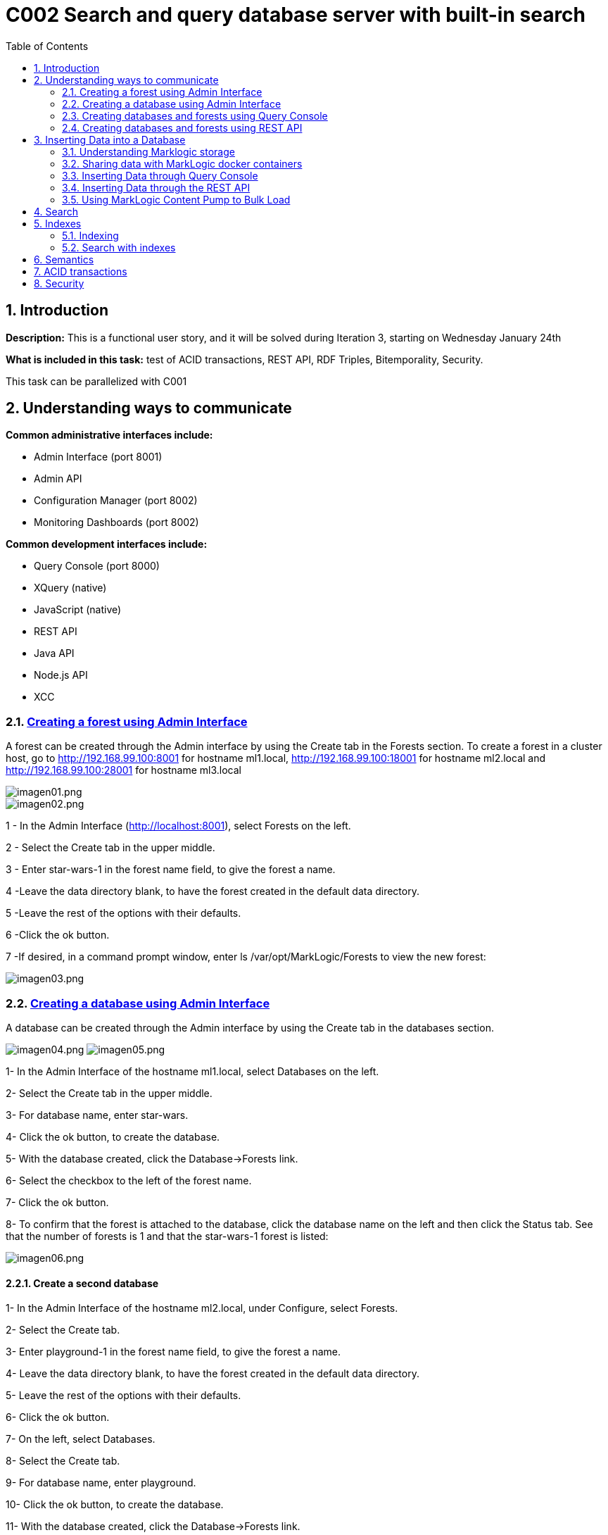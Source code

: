 :toc: macro
:numbered:


= C002 Search and query database server with built-in search

toc::[]

== Introduction

*Description:* This is a functional user story, and it will be solved during Iteration 3,
   starting on Wednesday January 24th

*What is included in this task:* test of ACID transactions, REST API, RDF Triples, Bitemporality, Security.

This task can be parallelized with C001

== Understanding ways to communicate

*Common administrative interfaces include:*

* Admin Interface (port 8001)
* Admin API
* Configuration Manager (port 8002)
* Monitoring Dashboards (port 8002)

*Common development interfaces include:*

* Query Console (port 8000)
* XQuery (native)
* JavaScript (native)
* REST API
* Java API
* Node.js API
* XCC

=== http://docs.marklogic.com/guide/admin/forests[Creating a forest using Admin Interface]

A forest can be created through the Admin interface by using the Create tab in the Forests section.
To create a forest in a cluster host, go to
http://192.168.99.100:8001 for hostname ml1.local,
http://192.168.99.100:18001 for hostname ml2.local
and
http://192.168.99.100:28001 for hostname ml3.local

image::imagenes/C002_images/imagen01.png[imagen01.png]
image::imagenes/C002_images/imagen02.png[imagen02.png]

1 - In the Admin Interface (http://localhost:8001), select Forests on the left.

2 - Select the Create tab in the upper middle.

3 - Enter star-wars-1 in the forest name field, to give the forest a name.

4 -Leave the data directory blank, to have the forest created in the default data directory.

5 -Leave the rest of the options with their defaults.

6 -Click the ok button.

7 -If desired, in a command prompt window, enter ls /var/opt/MarkLogic/Forests to view the new forest:

image:imagenes/C002_images/imagen03.png[imagen03.png]

=== http://docs.marklogic.com/guide/admin/databases[Creating a database using Admin Interface]

A database can be created through the Admin interface by using the Create tab in the databases section.

image:imagenes/C002_images/imagen04.png[imagen04.png]
image:imagenes/C002_images/imagen05.png[imagen05.png]

1- In the Admin Interface of the hostname ml1.local, select Databases on the left.

2- Select the Create tab in the upper middle.

3- For database name, enter star-wars.

4- Click the ok button, to create the database.

5- With the database created, click the Database->Forests link.

6- Select the checkbox to the left of the forest name.

7- Click the ok button.

8- To confirm that the forest is attached to the database, click the database name on the left and then click the Status tab.
    See that the number of forests is 1 and that the star-wars-1 forest is listed:

image:imagenes/C002_images/imagen06.png[imagen06.png]


==== Create a second database

1- In the Admin Interface of the hostname ml2.local, under Configure, select Forests.

2- Select the Create tab.

3- Enter playground-1 in the forest name field, to give the forest a name.

4- Leave the data directory blank, to have the forest created in the default data directory.

5- Leave the rest of the options with their defaults.

6- Click the ok button.

7- On the left, select Databases.

8- Select the Create tab.

9- For database name, enter playground.

10- Click the ok button, to create the database.

11- With the database created, click the Database->Forests link.

12- Select the checkbox to the left of playground-1.

13- Click the ok button.

14- To confirm that the forest is attached to the database, click the database name on the left and then click the Status tab.
    See that the number of forests is 1 and that the playground-1 forest is listed:

image:imagenes/C002_images/imagen07.png[imagen07.png]


=== http://docs.marklogic.com/guide/qconsole[Creating databases and forests using Query Console]

Query Console is a web-based MarkLogic interface, available at port 8000(ml1.local),18000(ml2.local) and 28000(ml3.local) respectively, that allows you to execute JavaScript or XQuery expressions in MarkLogic.

1- Go to http://192.168.99.100:28000
2- See that you are viewing Query Console
image:imagenes/C002_images/imagen08.png[imagen08.png]
3- In the Content Source drop-down list, view the list of databases that already exist (playground was created on ml2.local)
ce
image:imagenes/C002_images/imagen09.png[imagen09.png]
4- In the Query Type drop-down list, notice the query languages:

image:imagenes/C002_images/imagen11.png[imagen08.png]

5- Now, use the admin API to define a forest named top-songs-1, a databases named top-songs, and then attaches the forest to the database.
Write this Javascript code in the query console:

    var admin = require('/MarkLogic/admin.xqy');

    var forestConfig = admin.getConfiguration();
    forestConfig = admin.forestCreate(forestConfig, 'top-songs-1', xdmp.host(), '', '', '');
    admin.saveConfiguration(forestConfig);

    var dbConfig = admin.getConfiguration();
    dbConfig = admin.databaseCreate(dbConfig, 'top-songs', xdmp.database('Security'), xdmp.database('Schemas'));
    admin.saveConfiguration(dbConfig);

    var forestAttachConfig = admin.getConfiguration();
    forestAttachConfig = admin.databaseAttachForest(forestAttachConfig, xdmp.database('top-songs'), xdmp.forest('top-songs-1'));
    admin.saveConfiguration(forestAttachConfig);

6- In Query Console, check that you have JavaScript selected as the Query Type.

image:imagenes/C002_images/imagen10.png[imagen10.png]

7- Realize that, for this code (which is defining a new database), the database selected in the Content Source list is irrelevant.

8- Click the Run button, to execute the code.

9- Realize that the return message of your query response was empty is expected, because you did not retrieve any documents from the selected database.

10- Reload the browser page (F5)

11- Look in the Content Source list to see that the top-songs database now appears in the list:

image:imagenes/C002_images/imagen12.png[imagen12.png]


=== http://docs.marklogic.com/guide/rest-dev[Creating databases and forests using REST API]

The REST Client API provides a set of RESTful services for creating, updating, retrieving, deleting and query documents and metadata.
You can use the REST Client API to work with XML, JSON, text, and binary documents.

REST API client applications interact with MarkLogic Server through a REST API instance, a specially configured HTTP App Server. Each REST API instance is intended to service a single content database and client application.

To sending HTTP request you can use curl or equivalent:

1- To create a new REST instance, send a POST request to the /rest-apis service on port 8002(ml1.local) with a URL of the form "http://host:8002/version/rest-apis":

    http://192.168.99.100:8002/v1/rest-apis

2- The POST body should contain instance configuration information in XML or JSON. Setting the HTTP content-type header to "application/xml" or "application/json" to indicate the content format.
The configuration data must specify at least a name for the instance. Optionally, you can specify additional instance properties such as a group name, database name, modules database name, and port.

Create the instance content (rest_api.json):

    {
      "rest-api": {
        "name": "8060-patents",
        "database": "patents",
        "port": "8060",
        "forests-per-host": 1
      }
    }

3- Create the instance and database "patents" with 1 forest/host by sending a POST request to /rest/apis on port 8002:

    curl --anyauth --user marklogic:marklogic -X POST -d@"rest_api/rest_api.json" -i -H "Content-type: application/json" http://192.168.99.100:8002/v1/rest-apis

4- Execute the curl instance in a command prompt.
5- After a few seconds, see that the response says HTTP/1.1 201 Created:

  HTTP/1.1 401 Unauthorized
  Server: MarkLogic
  WWW-Authenticate: Digest realm="public", qop="auth", nonce="35dcdb3dead88e:o4nMbo5VpcN9XD7Z2n+RNA==", opaque="130674700aba9d6e"
  Content-Type: text/html; charset=utf-8
  Content-Length: 209
  Connection: Keep-Alive
  Keep-Alive: timeout=5

  HTTP/1.1 201 Created
  Server: MarkLogic
  Content-Length: 0
  Connection: Keep-Alive
  Keep-Alive: timeout=5

6- Now, in the Admin Interface, click the Configure link on the left, to be able to see the "patents" databases listed under Databases, the patents-1 forest listed under Forests, and the 8060-patents application server listed under App Servers:

image:imagenes/C002_images/imagen13.png[imagen13.png]

== Inserting Data into a Database

=== Understanding Marklogic storage

==== Storage Data

Data is stored in MarkLogic as a document. This data model is extremely beneficial for loading content as-is, with no schema required.

Document formats supported are JSON, XML, RDF, text, and binary.

Documents in other formats (e.g. PDF, Word, Excel, PowerPoint, and HTML) can be converted to XML or JSON using MarkLogic's conversion functions.

JSON document example:

    {
    "recipe":
      {
        "name": "tofu soup",
        "ingredients": ["tofu block", "carrots", "mushrooms", "green onions", "coconut milk"],
        "directions":
         {
           "preparation": "Chop ingredients into medium-size cubes.",
           "cooking":
           {
             "step1": "In a large pot, combine all ingredients.",
             "step2": "Cook on medium heat for 45 minutes."
           }
         }
      }
    }

==== URI
To be able to address any given document in a MarkLogic database, each document has a unique URI (Uniform Resource Identifier). For example, the following URI might be used for the document illustrated above:

    /recipes/tofu-soup.json

The URI is a string that is defined when a document is being loaded. It is common to put some thought into the URI that you will assign to each of your documents, as any directories in a URI can be used to retrieve documents from the database.

The URI does not refer to the physical location of a document in the database, but rather, provides a unique name for retrieving the document.

If another document is inserted at the same URI, it will replace the previous one.

==== Organizing Documents
Documents can be organized in a database via any directories in the path of a URI and/or via collections.

Specifying directories in the URI of a document provides a way to reference groups of documents in a database based on their URIs.

Example JavaScript reference to documents in a recipes directory:

    xdmp.directory("/recipes/")

Specifying collections for a document provides a way to tag a document with no regard for its URI.

Example collection assignment:

    xdmp.documentAddCollections("/recipes/tofu-soup.json", "vegetarian")

Example JavaScript to reference the documents in a collection named vegetarian:

    fn.collection("vegetarian")

A document can belong to more than one collection.

==== http://docs.marklogic.com/guide/ingestion[Loading Content Into MarkLogic Server]

There are many ways to insert documents into a MarkLogic database. Ways include:

* MarkLogic Content Pump
* REST API
* Java API
* Node.js API
* XCC
* XQuery functions
* JavaScript functions
* WebDAV
* MarkLogic Connector for Hadoop
* Content Processing Framework

=== Sharing data with MarkLogic docker containers
First of all, data files must be loaded to Marklogic containers. For it, use 'docker cp' command
to copy data from the default docker machine to the Marklogic containers. From default machine commnand line execute:

    docker@default:/c/Users/apastorr/MarkLogicDockerLab$ docker cp data/ ml1.local:/tmp

Now, check if data folder have been copied to /tmp in ml1.local container.

    docker@default:/c/Users/apastorr/MarkLogicDockerLab$ docker exec -it ml1.local b
    ash
    [root@ml1 /]# ls
    anaconda-post.log  dev  home  lib64  mnt  proc  run   srv  tmp  var
    bin                etc  lib   media  opt  root  sbin  sys  usr
    [root@ml1 /]# cd tmp
    [root@ml1 tmp]# ls
    data  ks-script-Rl3Umm  yum.log
    [root@ml1 tmp]#

Make the same with the others Marklogic containers.

=== Inserting Data through Query Console
Query Console can be used to insert documents into a MarkLogic database via JavaScript or XQuery.

*Inserting via Javascript*:

* The *xdmp.documentInsert()* function is commonly used to define a new document as it is being written to a database.
* The *xdmp.documentLoad()* function is commonly used to load a document that already exists, such as for loading a document from the file system.

*Inserting via XQuery*:

* The *xdmp:document-insert()* function is commonly used to define a new document as it is being written to a database.
* The *xdmp:document-load()* function is commonly used to load a document that already exists, such as for loading a document from the file system.

* Load data in top-songs database:

1. In a browser, navigate to Query Console, for example Query Console to ml1.local host(http://192.168.99.100:8000/qconsole/)

2. Click the + button to create a new tab.Select top-songs for the database, and JavaScript as the Query Type.
3. Enter the following javascript code:

    declareUpdate();
    xdmp.documentLoad('/tmp/data/top-songs_data/songs/The-Doors+Light-My-Fire.xml')

4. With the top-songs database selected as the content source, press Run.
5. With the top-songs database still selected, click the Explore button.

image:imagenes/C002_images/imagen14.png[imagen14.png]

6. Modify the JavaScript expression to specify a custom URI and run:

    declareUpdate();
    xdmp.documentLoad('/tmp/data/top-songs_data/songs/The-Doors+Light-My-Fire.xml', {'uri': '/songs/The-Doors+Light-My-Fire.xml'})

7. Press the Explore button.See that the new document has a URI of /songs/The-Doors+Light-My-Fire.xml:

image:imagenes/C002_images/imagen15.png[imagen15.png]

8. Add a new tab and run the following, to delete the old document (can copy from unit05/ex03e.txt):

    declareUpdate();
    xdmp.documentDelete('/tmp/data/top-songs_data/songs/The-Doors+Light-My-Fire.xml')

9. Press the Explore button, to see that the document has been deleted:

image:imagenes/C002_images/imagen16.png[imagen16.png]

10. Load all of the top-songs documents from the file system, specifying custom URIs:

    declareUpdate();
    var pathToSongDocs = '/tmp/data/top-songs_data/songs';
    var pathToImages = '/tmp/data/top-songs_data/images';
    var xmlDocs = xdmp.filesystemDirectory(pathToSongDocs);
    var binaryDocs = xdmp.filesystemDirectory(pathToImages);
    xmlDocs.forEach(function(doc) {
      xdmp.documentLoad(doc.pathname, {'uri': '/songs/' + doc.filename})
    });
    binaryDocs.forEach(function(doc) {
      xdmp.documentLoad(doc.pathname, {'uri': '/images/' + doc.filename})
    });

image:imagenes/C002_images/imagen17.png[imagen17.png]

=== Inserting Data through the REST API
Documents can be written to a MarkLogic database through the REST API by using the REST API documents service. Specifically, a PUT can be used to specify the URI and content for a document.


=== Using MarkLogic Content Pump to Bulk Load


== Search
== Indexes
=== Indexing
=== Search with indexes
== Semantics

== ACID transactions
== Security
